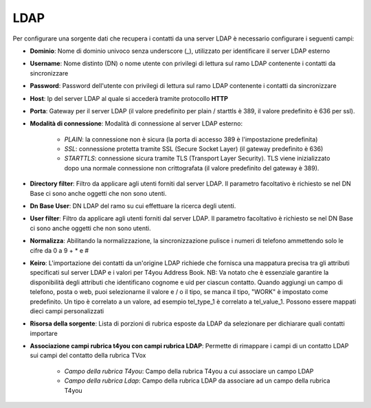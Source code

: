 =====================================
LDAP
=====================================

Per configurare una sorgente dati che recupera i contatti da una server LDAP è necessario 
configurare i seguenti campi:

- **Dominio**: Nome di dominio univoco senza underscore (_), utilizzato per identificare il server LDAP esterno

- **Username**: Nome distinto (DN) o nome utente con privilegi di lettura sul ramo LDAP contenente i contatti da sincronizzare

- **Password**: Password dell'utente con privilegi di lettura sul ramo LDAP contenente i contatti da sincronizzare

- **Host**: Ip del server LDAP al quale si accederà tramite protocollo **HTTP**

- **Porta**: Gateway per il server LDAP (il valore predefinito per plain / starttls è 389, il valore predefinito è 636 per ssl).

- **Modalità di connessione**: Modalità di connessione al server LDAP esterno:

    - *PLAIN*: la connessione non è sicura (la porta di accesso 389 è l'impostazione predefinita) 
    - *SSL*: connessione protetta tramite SSL (Secure Socket Layer) (il gateway predefinito è 636) 
    - *STARTTLS*: connessione sicura tramite TLS (Transport Layer Security). TLS viene inizializzato dopo una normale connessione non crittografata (il valore predefinito del gateway è 389).

- **Directory filter**: Filtro da applicare agli utenti forniti dal server LDAP. Il parametro facoltativo è richiesto se nel DN Base ci sono anche oggetti che non sono utenti.

- **Dn Base User**: DN LDAP del ramo su cui effettuare la ricerca degli utenti.

- **User filter**: Filtro da applicare agli utenti forniti dal server LDAP. Il parametro facoltativo è richiesto se nel DN Base ci sono anche oggetti che non sono utenti.

- **Normalizza**: Abilitando la normalizzazione, la sincronizzazione pulisce i numeri di telefono ammettendo solo le cifre da 0 a 9 + * e # 

- **Keiro**: L'importazione dei contatti da un'origine LDAP richiede che fornisca una mappatura precisa tra gli attributi specificati sul server LDAP e i valori per T4you Address Book. NB: Va notato che è essenziale garantire la disponibilità degli attributi che identificano cognome e uid per ciascun contatto. Quando aggiungi un campo di telefono, posta o web, puoi selezionarne il valore e / o il tipo, se manca il tipo, "WORK" è impostato come predefinito. Un tipo è correlato a un valore, ad esempio tel_type_1 è correlato a tel_value_1. Possono essere mappati dieci campi personalizzati

- **Risorsa della sorgente**: Lista di porzioni di rubrica esposte da LDAP da selezionare per dichiarare quali contatti importare

- **Associazione campi rubrica t4you con campi rubrica LDAP**: Permette di rimappare i campi di un contatto LDAP sui campi del contatto della rubrica TVox

    - *Campo della rubrica T4you*: Campo della rubrica T4you a cui associare un campo LDAP
    - *Campo della rubrica Ldap*: Campo della rubrica LDAP da associare ad un campo della rubrica T4you

.. image:: /images/anagraficaClienti/Ldap.png